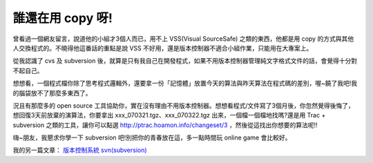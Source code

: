 誰還在用 copy 呀!
================================================================================

曾看過一個網友留言，說道他的小組才3個人而已，用不上 VSS(Visual SourceSafe) 之類的東西，他都是用 copy
的方式與其他人交換程式的。不曉得他這番話的重點是說 VSS 不好用，還是版本控制器不適合小組作業，只能用在大專案上。

從我認識了 cvs 及 subversion 後，就算是只有我自己在開發程式，如果不用版本控制器管理純文字格式文件的話，會覺得十分對不起自己。

想想看，一個程式檔你除了思考程式邏輯外，還要拿一份「記憶體」放置今天的算法與昨天算法在程式碼的差別，喔~饒了我吧!我的腦袋放不了那麼多東西了。

況且有那麼多的 open source
工具協助你，實在沒有理由不用版本控制器。想想看程式/文件寫了3個月後，你忽然覺得後悔了，想回復3天前放棄的演算法，你要拿出
xxx_070321.tgz、xxx_070322.tgz 出來，一個檔一個檔地找嗎?還是用 Trac + subversion 之類的工具，讓你可以點選
`http://ptrac.hoamon.info/changeset/3`_ ，然後從這找出你想要的算法呢!!

嗨~朋友，我懇求你學一下 subversion 吧!別把你的青春放在這，多一點時間玩 online game 會比較好。

我的另一篇文章： `版本控制系統 svn(subversion)`_

.. _http://ptrac.hoamon.info/changeset/3:
    http://ptrac.hoamon.info/changeset/3
.. _版本控制系統 svn(subversion):
    http://hoamon.blogspot.com/2006/01/svnsubversion.html


.. author:: default
.. categories:: chinese
.. tags:: open source, trac, subversion
.. comments::